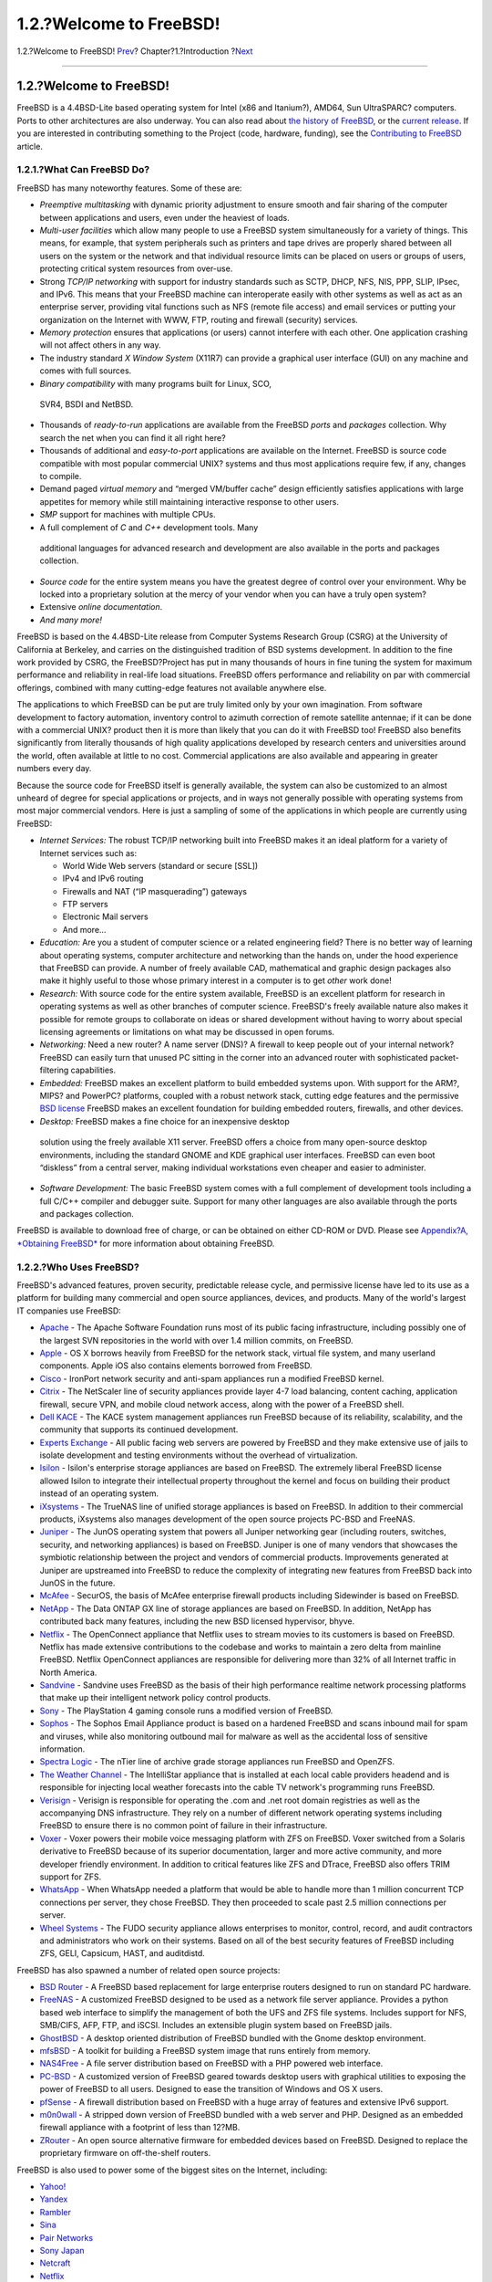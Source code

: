 ========================
1.2.?Welcome to FreeBSD!
========================

.. raw:: html

   <div class="navheader">

1.2.?Welcome to FreeBSD!
`Prev <introduction.html>`__?
Chapter?1.?Introduction
?\ `Next <history.html>`__

--------------

.. raw:: html

   </div>

.. raw:: html

   <div class="sect1">

.. raw:: html

   <div class="titlepage" xmlns="">

.. raw:: html

   <div>

.. raw:: html

   <div>

1.2.?Welcome to FreeBSD!
------------------------

.. raw:: html

   </div>

.. raw:: html

   </div>

.. raw:: html

   </div>

FreeBSD is a 4.4BSD-Lite based operating system for Intel (x86 and
Itanium?), AMD64, Sun UltraSPARC? computers. Ports to other
architectures are also underway. You can also read about `the history of
FreeBSD <history.html>`__, or the `current
release <history.html#relnotes>`__. If you are interested in
contributing something to the Project (code, hardware, funding), see the
`Contributing to
FreeBSD <../../../../doc/en_US.ISO8859-1/articles/contributing/index.html>`__
article.

.. raw:: html

   <div class="sect2">

.. raw:: html

   <div class="titlepage" xmlns="">

.. raw:: html

   <div>

.. raw:: html

   <div>

1.2.1.?What Can FreeBSD Do?
~~~~~~~~~~~~~~~~~~~~~~~~~~~

.. raw:: html

   </div>

.. raw:: html

   </div>

.. raw:: html

   </div>

FreeBSD has many noteworthy features. Some of these are:

.. raw:: html

   <div class="itemizedlist">

-  *Preemptive multitasking* with dynamic priority adjustment to ensure
   smooth and fair sharing of the computer between applications and
   users, even under the heaviest of loads.

-  *Multi-user facilities* which allow many people to use a FreeBSD
   system simultaneously for a variety of things. This means, for
   example, that system peripherals such as printers and tape drives are
   properly shared between all users on the system or the network and
   that individual resource limits can be placed on users or groups of
   users, protecting critical system resources from over-use.

-  Strong *TCP/IP networking* with support for industry standards such
   as SCTP, DHCP, NFS, NIS, PPP, SLIP, IPsec, and IPv6. This means that
   your FreeBSD machine can interoperate easily with other systems as
   well as act as an enterprise server, providing vital functions such
   as NFS (remote file access) and email services or putting your
   organization on the Internet with WWW, FTP, routing and firewall
   (security) services.

-  *Memory protection* ensures that applications (or users) cannot
   interfere with each other. One application crashing will not affect
   others in any way.

-  The industry standard *X Window System* (X11R7) can provide a
   graphical user interface (GUI) on any machine and comes with full
   sources.

-   *Binary compatibility* with many programs built for Linux, SCO,
   SVR4, BSDI and NetBSD.

-  Thousands of *ready-to-run* applications are available from the
   FreeBSD *ports* and *packages* collection. Why search the net when
   you can find it all right here?

-  Thousands of additional and *easy-to-port* applications are available
   on the Internet. FreeBSD is source code compatible with most popular
   commercial UNIX? systems and thus most applications require few, if
   any, changes to compile.

-  Demand paged *virtual memory* and “merged VM/buffer cache” design
   efficiently satisfies applications with large appetites for memory
   while still maintaining interactive response to other users.

-  *SMP* support for machines with multiple CPUs.

-   A full complement of *C* and *C++* development tools. Many
   additional languages for advanced research and development are also
   available in the ports and packages collection.

-  *Source code* for the entire system means you have the greatest
   degree of control over your environment. Why be locked into a
   proprietary solution at the mercy of your vendor when you can have a
   truly open system?

-  Extensive *online documentation*.

-  *And many more!*

.. raw:: html

   </div>

FreeBSD is based on the 4.4BSD-Lite release from Computer Systems
Research Group (CSRG) at the University of California at Berkeley, and
carries on the distinguished tradition of BSD systems development. In
addition to the fine work provided by CSRG, the FreeBSD?Project has put
in many thousands of hours in fine tuning the system for maximum
performance and reliability in real-life load situations. FreeBSD offers
performance and reliability on par with commercial offerings, combined
with many cutting-edge features not available anywhere else.

The applications to which FreeBSD can be put are truly limited only by
your own imagination. From software development to factory automation,
inventory control to azimuth correction of remote satellite antennae; if
it can be done with a commercial UNIX? product then it is more than
likely that you can do it with FreeBSD too! FreeBSD also benefits
significantly from literally thousands of high quality applications
developed by research centers and universities around the world, often
available at little to no cost. Commercial applications are also
available and appearing in greater numbers every day.

Because the source code for FreeBSD itself is generally available, the
system can also be customized to an almost unheard of degree for special
applications or projects, and in ways not generally possible with
operating systems from most major commercial vendors. Here is just a
sampling of some of the applications in which people are currently using
FreeBSD:

.. raw:: html

   <div class="itemizedlist">

-  *Internet Services:* The robust TCP/IP networking built into FreeBSD
   makes it an ideal platform for a variety of Internet services such
   as:

   .. raw:: html

      <div class="itemizedlist">

   -  World Wide Web servers (standard or secure [SSL])

   -  IPv4 and IPv6 routing

   -  Firewalls and NAT (“IP masquerading”) gateways

   -  FTP servers

   -   Electronic Mail servers

   -  And more...

   .. raw:: html

      </div>

-  *Education:* Are you a student of computer science or a related
   engineering field? There is no better way of learning about operating
   systems, computer architecture and networking than the hands on,
   under the hood experience that FreeBSD can provide. A number of
   freely available CAD, mathematical and graphic design packages also
   make it highly useful to those whose primary interest in a computer
   is to get *other* work done!

-  *Research:* With source code for the entire system available, FreeBSD
   is an excellent platform for research in operating systems as well as
   other branches of computer science. FreeBSD's freely available nature
   also makes it possible for remote groups to collaborate on ideas or
   shared development without having to worry about special licensing
   agreements or limitations on what may be discussed in open forums.

-  *Networking:* Need a new router? A name server (DNS)? A firewall to
   keep people out of your internal network? FreeBSD can easily turn
   that unused PC sitting in the corner into an advanced router with
   sophisticated packet-filtering capabilities.

-  *Embedded:* FreeBSD makes an excellent platform to build embedded
   systems upon. With support for the ARM?, MIPS? and PowerPC?
   platforms, coupled with a robust network stack, cutting edge features
   and the permissive `BSD
   license <../../../../doc/en_US.ISO8859-1/books/faq/introduction.html#bsd-license-restrictions>`__
   FreeBSD makes an excellent foundation for building embedded routers,
   firewalls, and other devices.

-   *Desktop:* FreeBSD makes a fine choice for an inexpensive desktop
   solution using the freely available X11 server. FreeBSD offers a
   choice from many open-source desktop environments, including the
   standard GNOME and KDE graphical user interfaces. FreeBSD can even
   boot “diskless” from a central server, making individual workstations
   even cheaper and easier to administer.

-  *Software Development:* The basic FreeBSD system comes with a full
   complement of development tools including a full C/C++ compiler and
   debugger suite. Support for many other languages are also available
   through the ports and packages collection.

.. raw:: html

   </div>

FreeBSD is available to download free of charge, or can be obtained on
either CD-ROM or DVD. Please see `Appendix?A, *Obtaining
FreeBSD* <mirrors.html>`__ for more information about obtaining FreeBSD.

.. raw:: html

   </div>

.. raw:: html

   <div class="sect2">

.. raw:: html

   <div class="titlepage" xmlns="">

.. raw:: html

   <div>

.. raw:: html

   <div>

1.2.2.?Who Uses FreeBSD?
~~~~~~~~~~~~~~~~~~~~~~~~

.. raw:: html

   </div>

.. raw:: html

   </div>

.. raw:: html

   </div>

FreeBSD's advanced features, proven security, predictable release cycle,
and permissive license have led to its use as a platform for building
many commercial and open source appliances, devices, and products. Many
of the world's largest IT companies use FreeBSD:

.. raw:: html

   <div class="itemizedlist">

-  `Apache <http://www.apache.org/>`__ - The Apache Software Foundation
   runs most of its public facing infrastructure, including possibly one
   of the largest SVN repositories in the world with over 1.4 million
   commits, on FreeBSD.

-  `Apple <http://www.apple.com/>`__ - OS X borrows heavily from FreeBSD
   for the network stack, virtual file system, and many userland
   components. Apple iOS also contains elements borrowed from FreeBSD.

-  `Cisco <http://www.cisco.com/>`__ - IronPort network security and
   anti-spam appliances run a modified FreeBSD kernel.

-  `Citrix <http://www.citrix.com/>`__ - The NetScaler line of security
   appliances provide layer 4-7 load balancing, content caching,
   application firewall, secure VPN, and mobile cloud network access,
   along with the power of a FreeBSD shell.

-  `Dell KACE <http://www.dell.com/KACE>`__ - The KACE system management
   appliances run FreeBSD because of its reliability, scalability, and
   the community that supports its continued development.

-  `Experts Exchange <http://www.experts-exchange.com/>`__ - All public
   facing web servers are powered by FreeBSD and they make extensive use
   of jails to isolate development and testing environments without the
   overhead of virtualization.

-  `Isilon <http://www.isilon.com/>`__ - Isilon's enterprise storage
   appliances are based on FreeBSD. The extremely liberal FreeBSD
   license allowed Isilon to integrate their intellectual property
   throughout the kernel and focus on building their product instead of
   an operating system.

-  `iXsystems <http://www.ixsystems.com/>`__ - The TrueNAS line of
   unified storage appliances is based on FreeBSD. In addition to their
   commercial products, iXsystems also manages development of the open
   source projects PC-BSD and FreeNAS.

-  `Juniper <http://www.juniper.net/>`__ - The JunOS operating system
   that powers all Juniper networking gear (including routers, switches,
   security, and networking appliances) is based on FreeBSD. Juniper is
   one of many vendors that showcases the symbiotic relationship between
   the project and vendors of commercial products. Improvements
   generated at Juniper are upstreamed into FreeBSD to reduce the
   complexity of integrating new features from FreeBSD back into JunOS
   in the future.

-  `McAfee <http://www.mcafee.com/>`__ - SecurOS, the basis of McAfee
   enterprise firewall products including Sidewinder is based on
   FreeBSD.

-  `NetApp <http://www.netapp.com/>`__ - The Data ONTAP GX line of
   storage appliances are based on FreeBSD. In addition, NetApp has
   contributed back many features, including the new BSD licensed
   hypervisor, bhyve.

-  `Netflix <http://www.netflix.com/>`__ - The OpenConnect appliance
   that Netflix uses to stream movies to its customers is based on
   FreeBSD. Netflix has made extensive contributions to the codebase and
   works to maintain a zero delta from mainline FreeBSD. Netflix
   OpenConnect appliances are responsible for delivering more than 32%
   of all Internet traffic in North America.

-  `Sandvine <http://www.sandvine.com/>`__ - Sandvine uses FreeBSD as
   the basis of their high performance realtime network processing
   platforms that make up their intelligent network policy control
   products.

-  `Sony <http://www.sony.com/>`__ - The PlayStation 4 gaming console
   runs a modified version of FreeBSD.

-  `Sophos <http://www.sophos.com/>`__ - The Sophos Email Appliance
   product is based on a hardened FreeBSD and scans inbound mail for
   spam and viruses, while also monitoring outbound mail for malware as
   well as the accidental loss of sensitive information.

-  `Spectra Logic <http://www.spectralogic.com/>`__ - The nTier line of
   archive grade storage appliances run FreeBSD and OpenZFS.

-  `The Weather Channel <http://www.weather.com/>`__ - The IntelliStar
   appliance that is installed at each local cable providers headend and
   is responsible for injecting local weather forecasts into the cable
   TV network's programming runs FreeBSD.

-  `Verisign <http://www.verisign.com/>`__ - Verisign is responsible for
   operating the .com and .net root domain registries as well as the
   accompanying DNS infrastructure. They rely on a number of different
   network operating systems including FreeBSD to ensure there is no
   common point of failure in their infrastructure.

-  `Voxer <http://www.voxer.com/>`__ - Voxer powers their mobile voice
   messaging platform with ZFS on FreeBSD. Voxer switched from a Solaris
   derivative to FreeBSD because of its superior documentation, larger
   and more active community, and more developer friendly environment.
   In addition to critical features like ZFS and DTrace, FreeBSD also
   offers TRIM support for ZFS.

-  `WhatsApp <http://www.whatsapp.com/>`__ - When WhatsApp needed a
   platform that would be able to handle more than 1 million concurrent
   TCP connections per server, they chose FreeBSD. They then proceeded
   to scale past 2.5 million connections per server.

-  `Wheel Systems <http://wheelsystems.com/en/>`__ - The FUDO security
   appliance allows enterprises to monitor, control, record, and audit
   contractors and administrators who work on their systems. Based on
   all of the best security features of FreeBSD including ZFS, GELI,
   Capsicum, HAST, and auditdistd.

.. raw:: html

   </div>

FreeBSD has also spawned a number of related open source projects:

.. raw:: html

   <div class="itemizedlist">

-  `BSD Router <http://bsdrp.net/>`__ - A FreeBSD based replacement for
   large enterprise routers designed to run on standard PC hardware.

-  `FreeNAS <http://www.freenas.org/>`__ - A customized FreeBSD designed
   to be used as a network file server appliance. Provides a python
   based web interface to simplify the management of both the UFS and
   ZFS file systems. Includes support for NFS, SMB/CIFS, AFP, FTP, and
   iSCSI. Includes an extensible plugin system based on FreeBSD jails.

-  `GhostBSD <http://www.ghostbsd.org/>`__ - A desktop oriented
   distribution of FreeBSD bundled with the Gnome desktop environment.

-  `mfsBSD <http://mfsbsd.vx.sk/>`__ - A toolkit for building a FreeBSD
   system image that runs entirely from memory.

-  `NAS4Free <http://www.nas4free.org/>`__ - A file server distribution
   based on FreeBSD with a PHP powered web interface.

-  `PC-BSD <http://www.pcbsd.org/>`__ - A customized version of FreeBSD
   geared towards desktop users with graphical utilities to exposing the
   power of FreeBSD to all users. Designed to ease the transition of
   Windows and OS X users.

-  `pfSense <http://www.pfsense.org/>`__ - A firewall distribution based
   on FreeBSD with a huge array of features and extensive IPv6 support.

-  `m0n0wall <http://m0n0.ch/wall/>`__ - A stripped down version of
   FreeBSD bundled with a web server and PHP. Designed as an embedded
   firewall appliance with a footprint of less than 12?MB.

-  `ZRouter <http://zrouter.org/>`__ - An open source alternative
   firmware for embedded devices based on FreeBSD. Designed to replace
   the proprietary firmware on off-the-shelf routers.

.. raw:: html

   </div>

FreeBSD is also used to power some of the biggest sites on the Internet,
including:

.. raw:: html

   <div class="itemizedlist">

-  `Yahoo! <http://www.yahoo.com/>`__

-  `Yandex <http://www.yandex.ru/>`__

-  `Rambler <http://www.rambler.ru/>`__

-  `Sina <http://www.sina.com/>`__

-  `Pair Networks <http://www.pair.com/>`__

-  `Sony Japan <http://www.sony.co.jp/>`__

-  `Netcraft <http://www.netcraft.com/>`__

-  `Netflix <https://signup.netflix.com/openconnect>`__

-  `NetEase <http://www.163.com/>`__

-  `Weathernews <http://www.weathernews.com/>`__

-  `TELEHOUSE America <http://www.telehouse.com/>`__

.. raw:: html

   </div>

and many more. Wikipedia also maintains a `list of products based on
FreeBSD <http://en.wikipedia.org/wiki/List_of_products_based_on_FreeBSD>`__.

.. raw:: html

   </div>

.. raw:: html

   </div>

.. raw:: html

   <div class="navfooter">

--------------

+---------------------------------+------------------------------+-----------------------------------+
| `Prev <introduction.html>`__?   | `Up <introduction.html>`__   | ?\ `Next <history.html>`__        |
+---------------------------------+------------------------------+-----------------------------------+
| Chapter?1.?Introduction?        | `Home <index.html>`__        | ?1.3.?About the FreeBSD?Project   |
+---------------------------------+------------------------------+-----------------------------------+

.. raw:: html

   </div>

All FreeBSD documents are available for download at
http://ftp.FreeBSD.org/pub/FreeBSD/doc/

| Questions that are not answered by the
  `documentation <http://www.FreeBSD.org/docs.html>`__ may be sent to
  <freebsd-questions@FreeBSD.org\ >.
|  Send questions about this document to <freebsd-doc@FreeBSD.org\ >.

